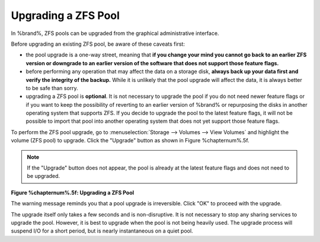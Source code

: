 .. index:: Upgrade ZFS Pool
.. _Upgrading a ZFS Pool:

Upgrading a ZFS Pool
~~~~~~~~~~~~~~~~~~~~

In %brand%, ZFS pools can be upgraded from the graphical
administrative interface.

Before upgrading an existing ZFS pool, be aware of these caveats
first:

* the pool upgrade is a one-way street, meaning that
  **if you change your mind you cannot go back to an earlier ZFS
  version or downgrade to an earlier version of the software that
  does not support those feature flags.**

* before performing any operation that may affect the data on a
  storage disk, **always back up your data first and verify the
  integrity of the backup.**
  While it is unlikely that the pool upgrade will affect the data,
  it is always better to be safe than sorry.

* upgrading a ZFS pool is **optional**. It is not necessary to
  upgrade the pool if you do not need newer feature flags or if you
  want to keep the possibility of reverting to an earlier version
  of %brand% or repurposing the disks in another operating system
  that supports ZFS. If you decide to upgrade the pool to the
  latest feature flags, it will not be possible to import that pool
  into another operating system that does not yet support those
  feature flags.

To perform the ZFS pool upgrade, go to
:menuselection:`Storage --> Volumes --> View Volumes`
and highlight the volume (ZFS pool) to upgrade. Click the "Upgrade"
button as shown in Figure %chapternum%.5f.

.. note:: If the "Upgrade" button does not appear, the pool is
   already at the latest feature flags and does not need to be
   upgraded.

**Figure %chapternum%.5f: Upgrading a ZFS Pool**

.. image:: /images/pool1.png

The warning message reminds you that a pool upgrade is
irreversible. Click "OK" to proceed with the upgrade.

The upgrade itself only takes a few seconds and is non-disruptive.
It is not necessary to stop any sharing services to upgrade the
pool. However, it is best to upgrade when the pool is not being
heavily used. The upgrade process will suspend I/O for a short
period, but is nearly instantaneous on a quiet pool.

